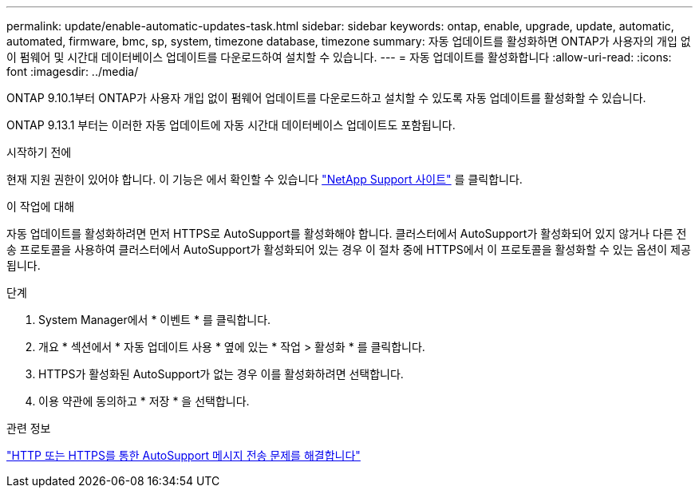 ---
permalink: update/enable-automatic-updates-task.html 
sidebar: sidebar 
keywords: ontap, enable, upgrade, update, automatic, automated, firmware, bmc, sp, system, timezone database, timezone 
summary: 자동 업데이트를 활성화하면 ONTAP가 사용자의 개입 없이 펌웨어 및 시간대 데이터베이스 업데이트를 다운로드하여 설치할 수 있습니다. 
---
= 자동 업데이트를 활성화합니다
:allow-uri-read: 
:icons: font
:imagesdir: ../media/


[role="lead"]
ONTAP 9.10.1부터 ONTAP가 사용자 개입 없이 펌웨어 업데이트를 다운로드하고 설치할 수 있도록 자동 업데이트를 활성화할 수 있습니다.

ONTAP 9.13.1 부터는 이러한 자동 업데이트에 자동 시간대 데이터베이스 업데이트도 포함됩니다.

.시작하기 전에
현재 지원 권한이 있어야 합니다. 이 기능은 에서 확인할 수 있습니다 link:https://mysupport.netapp.com/site/["NetApp Support 사이트"^] 를 클릭합니다.

.이 작업에 대해
자동 업데이트를 활성화하려면 먼저 HTTPS로 AutoSupport를 활성화해야 합니다. 클러스터에서 AutoSupport가 활성화되어 있지 않거나 다른 전송 프로토콜을 사용하여 클러스터에서 AutoSupport가 활성화되어 있는 경우 이 절차 중에 HTTPS에서 이 프로토콜을 활성화할 수 있는 옵션이 제공됩니다.

.단계
. System Manager에서 * 이벤트 * 를 클릭합니다.
. 개요 * 섹션에서 * 자동 업데이트 사용 * 옆에 있는 * 작업 > 활성화 * 를 클릭합니다.
. HTTPS가 활성화된 AutoSupport가 없는 경우 이를 활성화하려면 선택합니다.
. 이용 약관에 동의하고 * 저장 * 을 선택합니다.


.관련 정보
https://docs.netapp.com/us-en/ontap/system-admin/troubleshoot-autosupport-http-https-task.html["HTTP 또는 HTTPS를 통한 AutoSupport 메시지 전송 문제를 해결합니다"]
